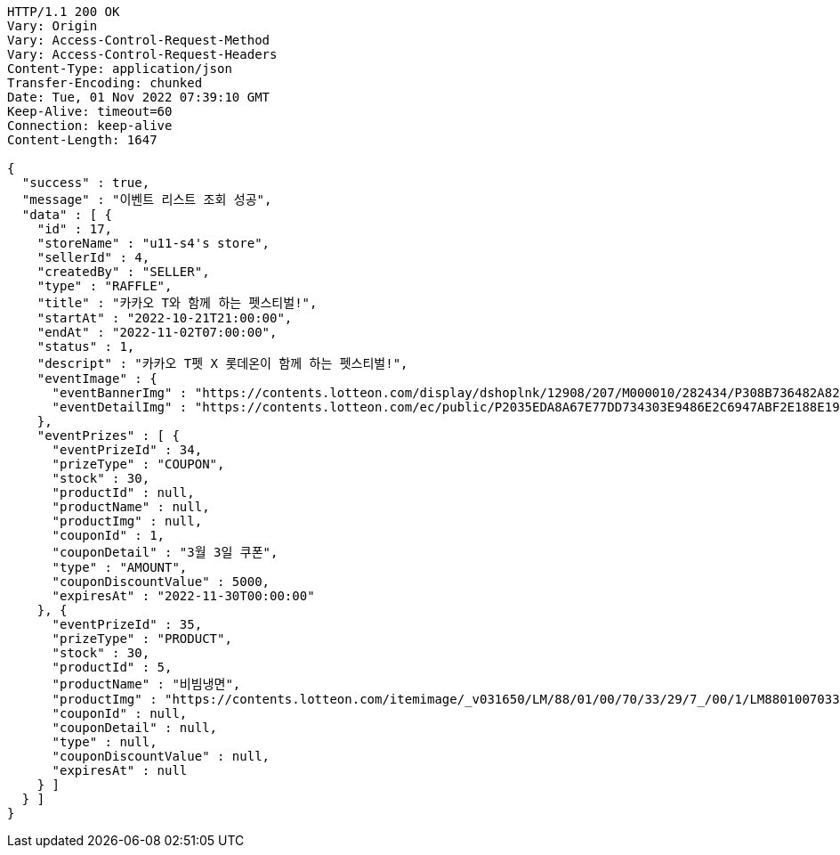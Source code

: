 [source,http,options="nowrap"]
----
HTTP/1.1 200 OK
Vary: Origin
Vary: Access-Control-Request-Method
Vary: Access-Control-Request-Headers
Content-Type: application/json
Transfer-Encoding: chunked
Date: Tue, 01 Nov 2022 07:39:10 GMT
Keep-Alive: timeout=60
Connection: keep-alive
Content-Length: 1647

{
  "success" : true,
  "message" : "이벤트 리스트 조회 성공",
  "data" : [ {
    "id" : 17,
    "storeName" : "u11-s4's store",
    "sellerId" : 4,
    "createdBy" : "SELLER",
    "type" : "RAFFLE",
    "title" : "카카오 T와 함께 하는 펫스티벌!",
    "startAt" : "2022-10-21T21:00:00",
    "endAt" : "2022-11-02T07:00:00",
    "status" : 1,
    "descript" : "카카오 T펫 X 롯데온이 함께 하는 펫스티벌!",
    "eventImage" : {
      "eventBannerImg" : "https://contents.lotteon.com/display/dshoplnk/12908/207/M000010/282434/P308B736482A8224CD0631309FAE17DB01163792DAB38EC6CD03C5BDC19EB63A7/file/dims/optimize",
      "eventDetailImg" : "https://contents.lotteon.com/ec/public/P2035EDA8A67E77DD734303E9486E2C6947ABF2E188E19365ED95C2587DF8179C/file"
    },
    "eventPrizes" : [ {
      "eventPrizeId" : 34,
      "prizeType" : "COUPON",
      "stock" : 30,
      "productId" : null,
      "productName" : null,
      "productImg" : null,
      "couponId" : 1,
      "couponDetail" : "3월 3일 쿠폰",
      "type" : "AMOUNT",
      "couponDiscountValue" : 5000,
      "expiresAt" : "2022-11-30T00:00:00"
    }, {
      "eventPrizeId" : 35,
      "prizeType" : "PRODUCT",
      "stock" : 30,
      "productId" : 5,
      "productName" : "비빔냉면",
      "productImg" : "https://contents.lotteon.com/itemimage/_v031650/LM/88/01/00/70/33/29/7_/00/1/LM8801007033297_001_1.jpg/dims/optimize/dims/resizemc/360x360",
      "couponId" : null,
      "couponDetail" : null,
      "type" : null,
      "couponDiscountValue" : null,
      "expiresAt" : null
    } ]
  } ]
}
----